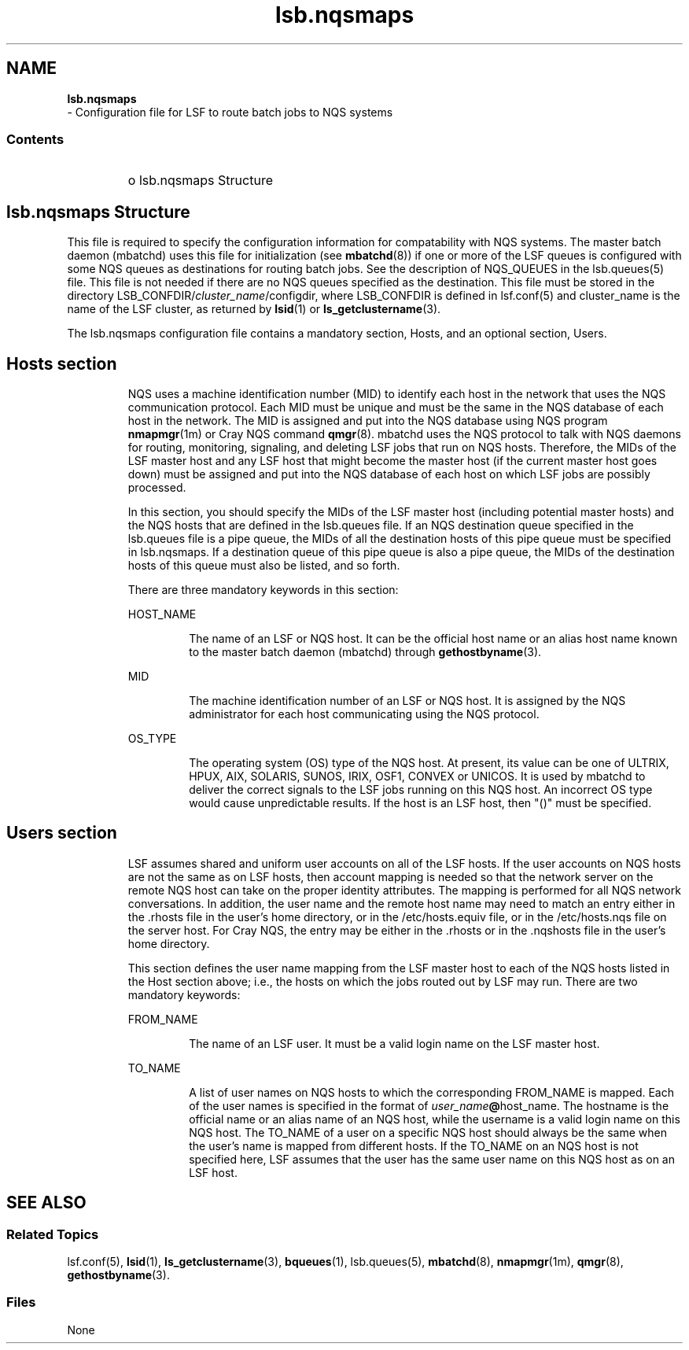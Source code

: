 .ds ]W %
.ds ]L
.hy 0
.nh
.na
.TH lsb.nqsmaps 5 "June 2016   IBM Spectrum LSF Version 10.1"
.br

.SH NAME
\fBlsb.nqsmaps\fR
 - Configuration file for LSF to route batch jobs to NQS systems 

.SS Contents
.BR
.PP
.RS


.HP 3
o  lsb.nqsmaps Structure


.RE


.SH lsb.nqsmaps Structure
.BR
.PP

.PP
This file is required to specify the configuration information for compatability with 
NQS systems. The master batch daemon (mbatchd) uses this file for initialization (see 
\fBmbatchd\fR(8)) if one or more of the LSF queues is configured with some NQS queues 
as destinations for routing batch jobs. See the description of NQS_QUEUES in the 
lsb.queues(5) file. This file is not needed if there are no NQS queues specified as the 
destination. This file must be stored in the directory 
LSB_CONFDIR/\fIcluster_name\fR/configdir, where LSB_CONFDIR is defined in 
lsf.conf(5) and cluster_name is the name of the LSF cluster, as returned by 
\fBlsid\fR(1) or \fBls_getclustername\fR(3). 

.PP
The lsb.nqsmaps configuration file contains a mandatory section, Hosts, and an 
optional section, Users. 

.SH Hosts section
.BR
.PP


.IP
NQS uses a machine identification number (MID) to identify each host in the network 
that uses the NQS communication protocol. Each MID must be unique and must be the 
same in the NQS database of each host in the network. The MID is assigned and put 
into the NQS database using NQS program \fBnmapmgr\fR(1m) or Cray NQS command 
\fBqmgr\fR(8). mbatchd uses the NQS protocol to talk with NQS daemons for routing, 
monitoring, signaling, and deleting LSF jobs that run on NQS hosts. Therefore, the 
MIDs of the LSF master host and any LSF host that might become the master host (if 
the current master host goes down) must be assigned and put into the NQS database of 
each host on which LSF jobs are possibly processed. 


.IP
In this section, you should specify the MIDs of the LSF master host (including potential 
master hosts) and the NQS hosts that are defined in the lsb.queues file. If an NQS 
destination queue specified in the lsb.queues file is a pipe queue, the MIDs of all the 
destination  hosts of this pipe queue must be specified in lsb.nqsmaps. If a 
destination queue of this pipe queue is also a pipe queue, the MIDs of the destination 
hosts of this queue must also be listed, and so forth. 


.IP
There are three mandatory keywords in this section: 


.RE
.IP
HOST_NAME
.BR
.RS


.IP
The name of an LSF or NQS host. It can be the official host name or an alias 
host name known to the master batch daemon (mbatchd) through 
\fBgethostbyname\fR(3). 



.RE
.IP
MID 
.BR
.RS


.IP
The machine identification number of an LSF or NQS host. It is assigned by 
the NQS administrator for each host communicating using the NQS protocol. 



.RE
.IP
OS_TYPE 
.BR
.RS


.IP
The operating system (OS) type of the NQS host. At present, its value  can be 
one of ULTRIX, HPUX, AIX, SOLARIS, SUNOS, IRIX, OSF1, CONVEX or UNICOS. 
It is used by mbatchd to deliver the correct signals to the LSF jobs running on 
this NQS host. An incorrect OS type would cause unpredictable results. If the 
host is an LSF host, then "()" must be specified.   




.SH Users section
.BR
.PP


.IP
LSF assumes shared and uniform user accounts on all of the LSF hosts. If the user 
accounts on NQS hosts are not the same as on LSF hosts, then account mapping is 
needed so that the network server on the remote NQS host can take on the proper 
identity attributes. The mapping is performed for all NQS network conversations. In 
addition, the user name and the remote host name may need to match an entry either in 
the .rhosts file in the user's home directory, or in the /etc/hosts.equiv file, or in 
the /etc/hosts.nqs file  on the server host.  For Cray NQS, the entry may be either 
in the .rhosts or in  the .nqshosts file in the user's home directory. 


.IP
This section defines the user name mapping  from the LSF master host to each of the 
NQS hosts listed in the Host section above; i.e., the hosts on which the jobs routed out 
by LSF may run. There are two mandatory keywords: 


.RE
.IP
FROM_NAME 
.BR
.RS


.IP
The name of an LSF user. It must be a valid login name on the LSF master host. 



.RE
.IP
TO_NAME 
.BR
.RS


.IP
A list of user names on NQS hosts to which the corresponding FROM_NAME is 
mapped. Each of the user names is specified in the format of 
\fIuser_name\fR\fB@\fRhost_name. The hostname  is the official name or an alias name 
of an NQS  host, while the username is a valid login  name on this NQS host. 
The TO_NAME of a user on a specific NQS host  should always be the same 
when the user's name is mapped from different hosts. If the TO_NAME on an 
NQS host is not specified here, LSF assumes that the user has the same user 
name on this NQS host as on an LSF host.   




.SH SEE ALSO
.BR
.PP

.SS Related Topics
.BR
.PP

.PP
lsf.conf(5), \fBlsid\fR(1), \fBls_getclustername\fR(3), \fBbqueues\fR(1), lsb.queues(5), 
\fBmbatchd\fR(8), \fBnmapmgr\fR(1m), \fBqmgr\fR(8), \fBgethostbyname\fR(3). 

.SS Files
.BR
.PP

.PP
None

